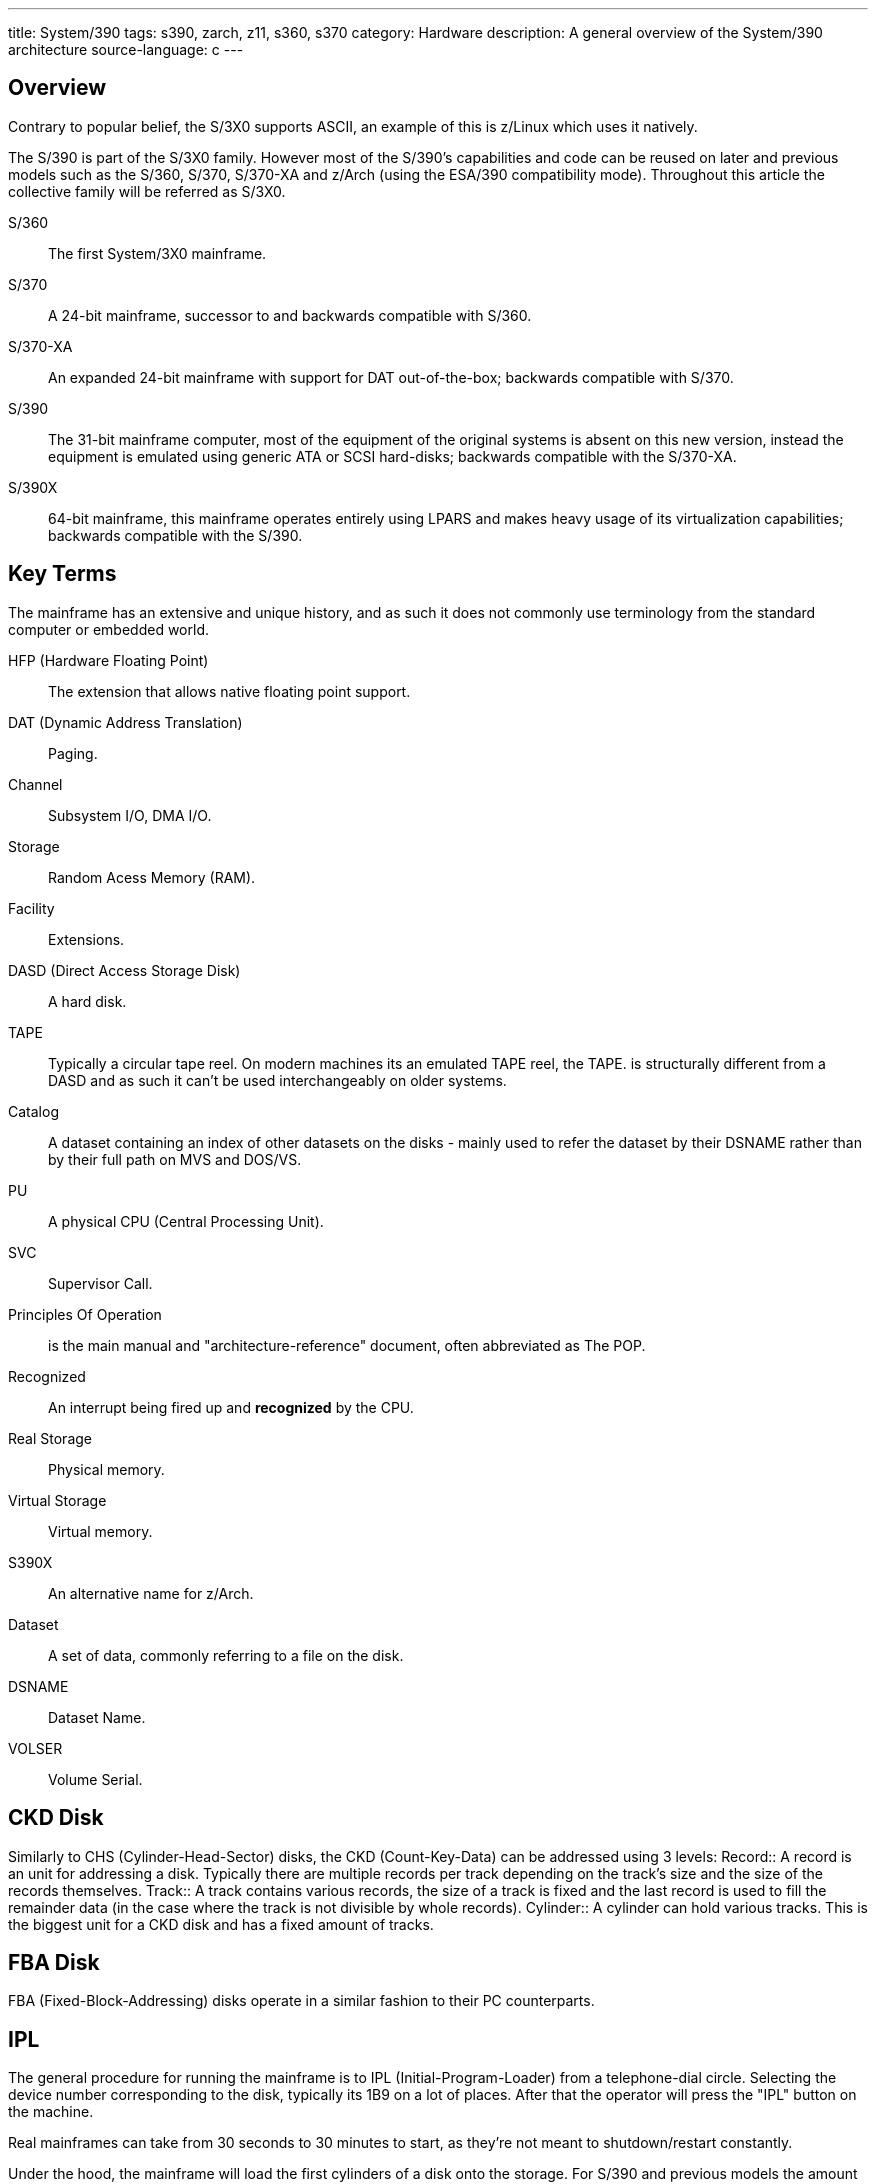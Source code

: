 ---
title: System/390
tags: s390, zarch, z11, s360, s370
category: Hardware
description: A general overview of the System/390 architecture
source-language: c
---

== Overview
Contrary to popular belief, the S/3X0 supports ASCII, an example of this is z/Linux which
uses it natively.

The S/390 is part of the S/3X0 family. However most of the S/390's capabilities and
code can be reused on later and previous models such as the S/360, S/370, S/370-XA
and z/Arch (using the ESA/390 compatibility mode). Throughout this article the
collective family will be referred as S/3X0.

S/360:: The first System/3X0 mainframe.
S/370:: A 24-bit mainframe, successor to and backwards compatible with S/360.
S/370-XA:: An expanded 24-bit mainframe with support for DAT out-of-the-box; backwards
compatible with S/370.
S/390:: The 31-bit mainframe computer, most of the equipment of the original systems is
absent on this new version, instead the equipment is emulated using generic ATA or SCSI
hard-disks; backwards compatible with the S/370-XA.
S/390X:: 64-bit mainframe, this mainframe operates entirely using LPARS and makes heavy
usage of its virtualization capabilities; backwards compatible with the S/390.

== Key Terms
The mainframe has an extensive and unique history, and as such it does not commonly
use terminology from the standard computer or embedded world.

HFP (Hardware Floating Point):: The extension that allows native floating point support.
DAT (Dynamic Address Translation):: Paging.
Channel:: Subsystem I/O, DMA I/O.
Storage:: Random Acess Memory (RAM).
Facility:: Extensions.
DASD (Direct Access Storage Disk):: A hard disk.
TAPE:: Typically a circular tape reel. On modern machines its an emulated TAPE reel, the TAPE.
is structurally different from a DASD and as such it can't be used interchangeably on older
systems.
Catalog:: A dataset containing an index of other datasets on the disks - mainly used to
refer the dataset by their DSNAME rather than by their full path on MVS and DOS/VS.
PU:: A physical CPU (Central Processing Unit).
SVC:: Supervisor Call.
Principles Of Operation:: is the main manual and "architecture-reference" document,
often abbreviated as The POP.
Recognized:: An interrupt being fired up and *recognized* by the CPU.
Real Storage:: Physical memory.
Virtual Storage:: Virtual memory.
S390X:: An alternative name for z/Arch.
Dataset:: A set of data, commonly referring to a file on the disk.
DSNAME:: Dataset Name.
VOLSER:: Volume Serial.

== CKD Disk
Similarly to CHS (Cylinder-Head-Sector) disks, the CKD (Count-Key-Data) can be
addressed using 3 levels:
Record:: A record is an unit for addressing a disk. Typically there are multiple
records per track depending on the track's size and the size of the records themselves.
Track:: A track contains various records, the size of a track is fixed and the last record
is used to fill the remainder data (in the case where the track is not divisible by whole
records).
Cylinder:: A cylinder can hold various tracks. This is the biggest unit for a CKD disk
and has a fixed amount of tracks.

== FBA Disk
FBA (Fixed-Block-Addressing) disks operate in a similar fashion to their PC counterparts.

== IPL
The general procedure for running the mainframe is to IPL (Initial-Program-Loader) from a
telephone-dial circle. Selecting the device number corresponding to the disk, typically
its 1B9 on a lot of places. After that the operator will press the "IPL" button on the machine.

Real mainframes can take from 30 seconds to 30 minutes to start, as they're not meant to
shutdown/restart constantly.

Under the hood, the mainframe will load the first cylinders of a disk onto the storage. For S/390
and previous models the amount of loaded data from the disk is 4096 bytes, for z/Arch its 8192.

From that point onwards, its the programmer's responsability to perform what it wishes to do,
the IPL is always going to be smaller than a single record.

== HLASM

+
* The S/3X0 can be catalogued as a CISC architecture, it offers a wide repertoire of instructions
each with a specific purpouse, mostly related to transactional operations.

S/3X0 has various assemblers:
z390:: An assembler written in Java.
GNU AS:: Binutils implementation of S/3X0 assembly, not compatible with normal HLASM
except on i370 targets.
IF0X0:: Vanilla assembler provided by TK-4 and MVS3.8j.

== Programming paradigms

S/3X0 was commonly used along with procedual languages regularly, however, they
all shared common terminology, such as:

Character:: 8-bit storage area.
Halfword:: 16-bit storage area.
Word:: 32-bit storage area.
Double word:: 64-bit storage area.
Define storage (DS on HLASM):: Uninitialized data definition.
Define character (DC on HLASM):: Initialized data definition.
Procedure:: A function.

== Input/Output
The Channel Subystem I/O is used instead of the PIO (Polling I/O) or MMIO (Memory-Mapped
I/O); it operates based around batch processing and non-blocking I/O while keeping the
transactional and reliability aspect.

== Example OSes
Many public domain operating systems exist for the mainframe, due to their publicly accessible
nature, they are used as a reference and potential learning resources:

MVS:: Multiple Virtual Storage. A system that could isolate programs into different
address spaces.
TK-4:: A distribution of MVS3.8j, includes the SPF editor (with support for lowercase characters
and punch-card reordering).
PDOS/3X0:: A public domain OS for S/390 mainframes, there is also z/PDOS with support for z/Arch.

Other systems exists which are not nescesarily public domain but can be used for free:

MTS:: Michigan-Terminal-System, self descriptive, one of the first instances of a multitasking OS in
computer history.
DOS/VS:: Direct Operating System with Virtual Storage. A small system resembling
MVS in functionality.
z/Linux:: Linux has native support for S/390X (and S/390) on the mainstream branch.

== External links

* https://www.ibm.com/docs/en/SSQ2R2_15.0.0/com.ibm.tpf.toolkit.hlasm.doc/dz9zr006.pdfe[z/Arch Principles of Operation Manual]
* http://bitsavers.org/pdf/ibm/370/princOps/SA22-7085-1_370-XA_Principles_of_Operation_Jan87.pdf[S/370 Extended Principles Of Operation Manual]
* https://www.kernel.org/doc/html/v5.3/s390/debugging390.html[Debugging z/Linux on the S/390]
